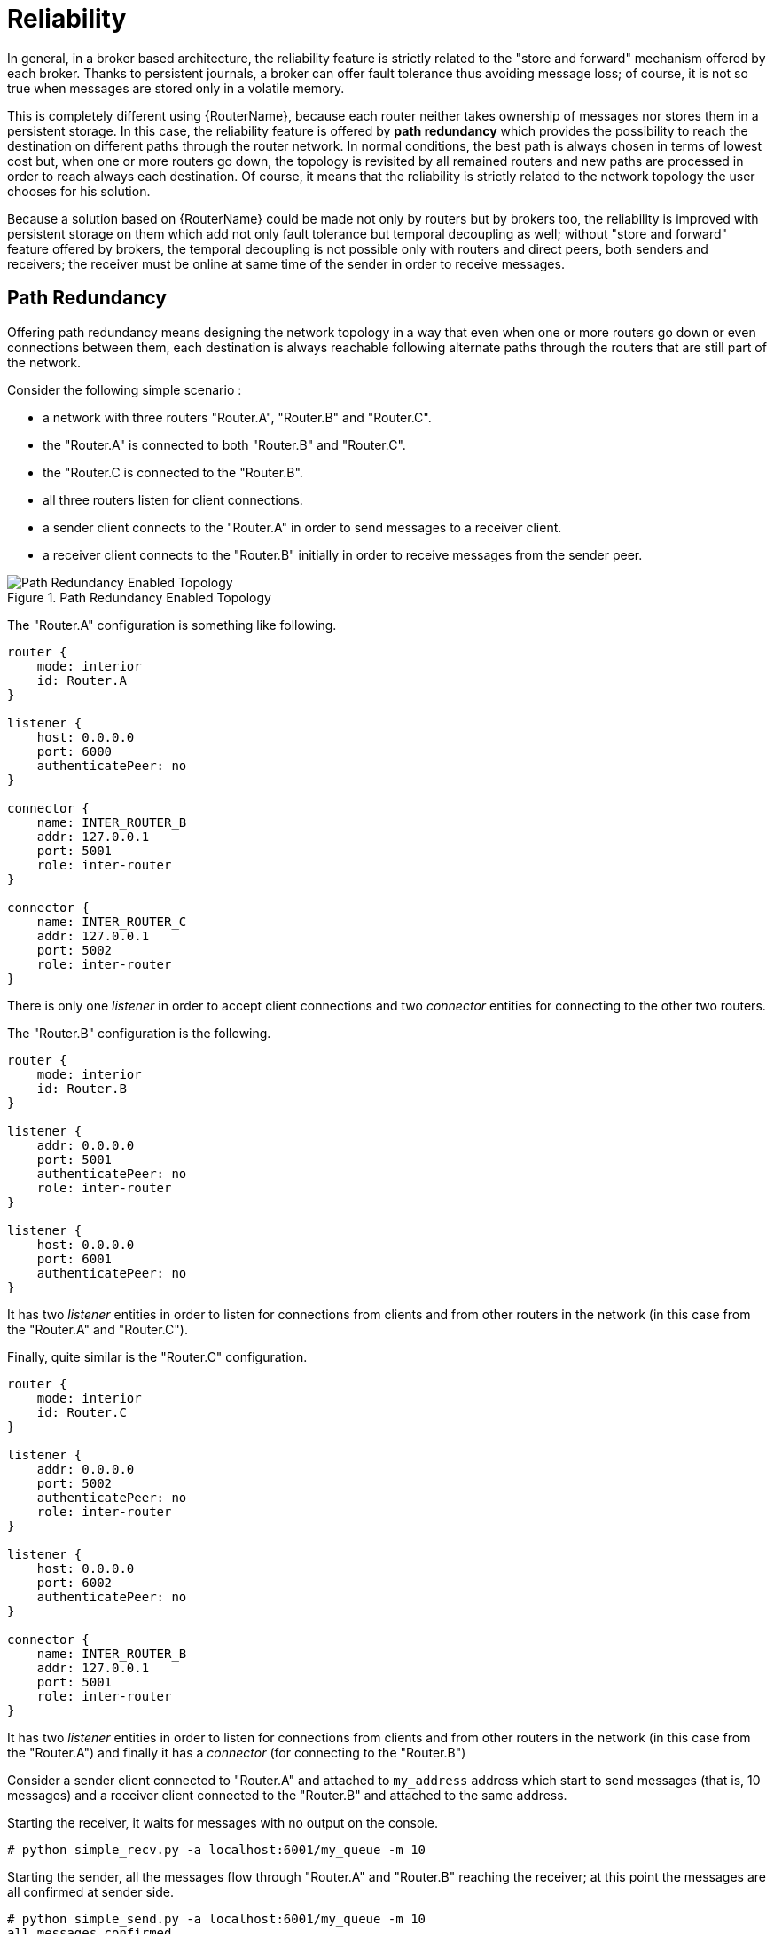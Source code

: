 ////
Licensed to the Apache Software Foundation (ASF) under one
or more contributor license agreements.  See the NOTICE file
distributed with this work for additional information
regarding copyright ownership.  The ASF licenses this file
to you under the Apache License, Version 2.0 (the
"License"); you may not use this file except in compliance
with the License.  You may obtain a copy of the License at

  http://www.apache.org/licenses/LICENSE-2.0

Unless required by applicable law or agreed to in writing,
software distributed under the License is distributed on an
"AS IS" BASIS, WITHOUT WARRANTIES OR CONDITIONS OF ANY
KIND, either express or implied.  See the License for the
specific language governing permissions and limitations
under the License
////

[[reliability]]
= Reliability

////
There's a lot of really good information here, but most of it is best-suited at a level higher than this book. This book is really about configuring a router in an established topology, but most of the information in "Reliability" is about concepts and best practices to keep in mind as you design the topology. Alternatively, I could also see taking the examples presented here and turning them into a tutorial to teach some of the fundamental concepts inherent within router reliability.
////

In general, in a broker based architecture, the reliability feature is strictly related to the "store and forward" mechanism offered by each broker. Thanks to persistent journals, a broker can offer fault tolerance thus avoiding message loss; of course, it is not so true when messages are stored only in a volatile memory.

This is completely different using {RouterName}, because each router neither takes ownership of messages nor stores them in a persistent storage. In this case, the reliability feature is offered by *path redundancy* which provides the possibility to reach the destination on different paths through the router network. In normal conditions, the best path is always chosen in terms of lowest cost but, when one or more routers go down, the topology is revisited by all remained routers and new paths are processed in order to reach always each destination. Of course, it means that the reliability is strictly related to the network topology the user chooses for his solution.

Because a solution based on {RouterName} could be made not only by routers but by brokers too, the reliability is improved with persistent storage on them which add not only fault tolerance but temporal decoupling as well; without "store and forward" feature offered by brokers, the temporal decoupling is not possible only with routers and direct peers, both senders and receivers; the receiver must be online at same time of the sender in order to receive messages.

== Path Redundancy

Offering path redundancy means designing the network topology in a way that even when one or more routers go down or even connections between them, each destination is always reachable following alternate paths through the routers that are still part of the network.

Consider the following simple scenario :

* a network with three routers "Router.A", "Router.B" and "Router.C".
* the "Router.A" is connected to both "Router.B" and "Router.C".
* the "Router.C is connected to the "Router.B".
* all three routers listen for client connections.
* a sender client connects to the "Router.A" in order to send messages to a receiver client.
* a receiver client connects to the "Router.B" initially in order to receive messages from the sender peer.

.Path Redundancy Enabled Topology
image::path-redundancy-01.png[Path Redundancy Enabled Topology, align="center"]

The "Router.A" configuration is something like following.

[options="nowrap"]
----
router {
    mode: interior
    id: Router.A
}

listener {
    host: 0.0.0.0
    port: 6000
    authenticatePeer: no
}

connector {
    name: INTER_ROUTER_B
    addr: 127.0.0.1
    port: 5001
    role: inter-router
}

connector {
    name: INTER_ROUTER_C
    addr: 127.0.0.1
    port: 5002
    role: inter-router
}
----

There is only one _listener_ in order to accept client connections and two _connector_ entities for connecting to the other two routers.

The "Router.B" configuration is the following.

[options="nowrap"]
----
router {
    mode: interior
    id: Router.B
}

listener {
    addr: 0.0.0.0
    port: 5001
    authenticatePeer: no
    role: inter-router
}

listener {
    host: 0.0.0.0
    port: 6001
    authenticatePeer: no
}
----

It has two _listener_ entities in order to listen for connections from clients and from other routers in the network (in this case from the "Router.A" and "Router.C").

Finally, quite similar is the "Router.C" configuration.

[options="nowrap"]
----
router {
    mode: interior
    id: Router.C
}

listener {
    addr: 0.0.0.0
    port: 5002
    authenticatePeer: no
    role: inter-router
}

listener {
    host: 0.0.0.0
    port: 6002
    authenticatePeer: no
}

connector {
    name: INTER_ROUTER_B
    addr: 127.0.0.1
    port: 5001
    role: inter-router
}
----

It has two _listener_ entities in order to listen for connections from clients and from other routers in the network (in this case from the "Router.A") and finally it has a _connector_ (for connecting to the "Router.B")

Consider a sender client connected to "Router.A" and attached to `my_address` address which start to send messages (that is, 10 messages) and a receiver client connected to the "Router.B" and attached to the same address.

Starting the receiver, it waits for messages with no output on the console.

[options="nowrap"]
----
# python simple_recv.py -a localhost:6001/my_queue -m 10
----

Starting the sender, all the messages flow through "Router.A" and "Router.B" reaching the receiver; at this point the messages are all confirmed at sender side.

[options="nowrap"]
----
# python simple_send.py -a localhost:6001/my_queue -m 10
all messages confirmed
----

At same time, the receivers shows the messages received through the "Router.B".

[options="nowrap"]
----
{u'sequence': 1L}
{u'sequence': 2L}
{u'sequence': 3L}
{u'sequence': 4L}
{u'sequence': 5L}
{u'sequence': 6L}
{u'sequence': 7L}
{u'sequence': 8L}
{u'sequence': 9L}
{u'sequence': 10L}
----

The path redundancy is provided by the other available path through the "Router.A", "Router.C" and then "Router.B". It means that if the connection between "Router.A" and "Router.B" goes down, the alternative path is used to reach the receiver.

Now, consider a fault on the "Router.B"; the receiver is not reachable anymore on that path but it can connect to the "Router.C" in order to continue to receive messages from the sender which does not know what's happened and it can continue to send messages to the "Router.A" in order to reach the receiver.

.Path Redundancy after Router Failure
image::path-redundancy-02.png[Path Redundancy after Router Failure, align="center"]

The receiver is still reachable in order to get messages from the sender as displayed in the console output.

[options="nowrap"]
----
# python simple_recv.py -a localhost:6002/my_queue -m 10
{u'sequence': 1L}
{u'sequence': 2L}
{u'sequence': 3L}
{u'sequence': 4L}
{u'sequence': 5L}
{u'sequence': 6L}
{u'sequence': 7L}
{u'sequence': 8L}
{u'sequence': 9L}
{u'sequence': 10L}
----

== Path Redundancy and Temporal Decoupling

In order to have temporal decoupling in a solution based on {RouterName}, adding one or more brokers is a must for its "store and forward" feature. Choosing the right topology, it is possible to have a solution which offers reliability with both path redundancy and permanent storing for messages.

Consider the following simple scenario :

* a network with three routers "Router.A", "Router.B" and "Router.C" and finally a broker.
* the "Router.A" is connected to both "Router.B" and "Router.C".
* initially only the "Router.B" is connected to the broker.
* all three routers listen for client connections.
* a sender client connects to the "Router.A" in order to send messages to a queue in the broker.
* a receiver client connects to the "Router.A" in order to get messages from the queue in the broker.

.Path Redundancy and Temporal Decoupling Enabled Topology
image::path-redundancy-temp-decoupling-01.png[Path Redundancy and Temporal Decoupling Enabled Topology, align="center"]

The receiver client can be offline when the sender starts to send messages because they'll be stored into the queue permanently; coming back online, the receiver can get messages from the queue itself without message loss.

The "Router.A" configuration is something like following.

[options="nowrap"]
----
router {
    mode: interior
    id: Router.A
}

listener {
    host: 0.0.0.0
    port: 6000
    authenticatePeer: no
}

connector {
    name: INTER_ROUTER_B
    addr: 127.0.0.1
    port: 5001
    role: inter-router
}

connector {
    name: INTER_ROUTER_C
    addr: 127.0.0.1
    port: 5002
    role: inter-router
}

address {
    prefix: my_queue
    waypoint: yes
}
----

It has a _listener_ for accepting incoming connections from clients and two _connector_ entities in order to connect to the other routers. The queue named `my_queue` on the broker is exposed by a waypoint.

The "Router.B" configuration is the following.

[options="nowrap"]
----
router {
    mode: interior
    id: Router.B
}

listener {
    addr: 0.0.0.0
    port: 5001
    authenticatePeer: no
    role: inter-router
}

listener {
    host: 0.0.0.0
    port: 6001
    authenticatePeer: no
}

connector {
    name: BROKER
    addr: 127.0.0.1
    port: 5672
    role: route-container
}

address {
    prefix: my_queue
    waypoint: yes
}

autoLink {
    addr: my_queue
    connection: BROKER
    dir: in
}

autoLink {
    addr: my_queue
    connection: BROKER
    dir: out
}
----

It can accept incoming connections from clients and from other routers (in this case the "Router.A") and connects to the broker. The queue named `my_queue` on the broker is exposed by a waypoint with the related auto-links in both directions in order to send and receive messages to/from the queue itself.

Finally, the simple "Router.C" configuration.

[options="nowrap"]
----
router {
    mode: interior
    id: Router.C
}

listener {
    addr: 0.0.0.0
    port: 5002
    authenticatePeer: no
    role: inter-router
}

listener {
    host: 0.0.0.0
    port: 6002
    authenticatePeer: no
}
----

It can accept incoming connections from clients and from other routers (in this case the "Router.A"). Initially there is no connection between this router and the broker.

First of all, thanks to the broker and its "store and forward" feature, the sender can connect to the "Router.A" and start to send messages even if the receiver is not online in that moment. Using the Python sample from the Qpid Proton library, the console output is like following.

[options="nowrap"]
----
# python simple_send.py -a localhost:6000/my_queue -m 10
all messages confirmed
----

All messages are confirmed because they reached the queue inside the broker through "Router.A" and "Router.B"; it is confirmed using the `qdstat` tool.

[options="nowrap"]
----
# qdstat -b localhost:6001 -a
Router Addresses
  class   addr                   phs  distrib    in-proc  local  remote  cntnr  in  out  thru  to-proc  from-proc
  =================================================================================================================
  local   $_management_internal       closest    1        0      0       0      0   0    0     0        0
  local   $displayname                closest    1        0      0       0      0   0    0     0        0
  mobile  $management            0    closest    1        0      0       0      1   0    0     1        0
  local   $management                 closest    1        0      0       0      0   0    0     0        0
  router  Router.A                    closest    0        0      1       0      0   0    6     0        6
  router  Router.C                    closest    0        0      1       0      0   0    4     0        4
  mobile  my_queue               1    balanced   0        0      0       0      0   0    0     0        0
  mobile  my_queue               0    balanced   0        1      0       0      0   10   0     0        0
  local   qdhello                     flood      1        1      0       0      0   0    0     97       117
  local   qdrouter                    flood      1        0      0       0      0   0    0     7        0
  topo    qdrouter                    flood      1        0      2       0      0   0    8     13       9
  local   qdrouter.ma                 multicast  1        0      0       0      0   0    0     2        0
  topo    qdrouter.ma                 multicast  1        0      2       0      0   0    0     0        1
  local   temp.7f2u0zv9_U6QC5e        closest    0        1      0       0      0   0    0     0        0
----

For the "Router.B", there are 10 messages as output (from the router to the broker) on the `my_queue` address.

Starting the receiver connected to the "Router.A", it gets all the available messages from the queue.

[options="nowrap"]
----
# python simple_recv.py -a localhost:6000/my_queue -m 10
{u'sequence': 1L}
{u'sequence': 2L}
{u'sequence': 3L}
{u'sequence': 4L}
{u'sequence': 5L}
{u'sequence': 6L}
{u'sequence': 7L}
{u'sequence': 8L}
{u'sequence': 9L}
{u'sequence': 10L}
----

Using the `qdstat` tool on the "Router.B" another time, the output is like following.

[options="nowrap"]
----
# qdstat -b localhost:6001 -a
Router Addresses
  class   addr                   phs  distrib    in-proc  local  remote  cntnr  in  out  thru  to-proc  from-proc
  =================================================================================================================
  local   $_management_internal       closest    1        0      0       0      0   0    0     0        0
  local   $displayname                closest    1        0      0       0      0   0    0     0        0
  mobile  $management            0    closest    1        0      0       0      2   0    0     2        0
  local   $management                 closest    1        0      0       0      0   0    0     0        0
  router  Router.A                    closest    0        0      1       0      0   0    6     0        6
  router  Router.C                    closest    0        0      1       0      0   0    4     0        4
  mobile  my_queue               1    balanced   0        0      0       0      10  0    10    0        0
  mobile  my_queue               0    balanced   0        1      0       0      0   10   0     0        0
  local   qdhello                     flood      1        1      0       0      0   0    0     156      182
  local   qdrouter                    flood      1        0      0       0      0   0    0     7        0
  topo    qdrouter                    flood      1        0      2       0      0   0    10    18       11
  local   qdrouter.ma                 multicast  1        0      0       0      0   0    0     2        0
  topo    qdrouter.ma                 multicast  1        0      2       0      0   0    0     2        1
  local   temp.Xov_ZUcyti3jjXY        closest    0        1      0       0      0   0    0     0        0
----

For the "Router.B", there are 10 messages as input (from the broker to the router) on the `my_queue` address.

Now, consider a fault on the "Router.B"; in this case the broker is not reachable but it is possible to set up path redundancy through the "Router.C".

.Path Redundancy and Temporal Decoupling after Router Failure
image::path-redundancy-temp-decoupling-02.png[Path Redundancy and Temporal Decoupling after Router Failure, align="center"]

Using the `qdmanage` tool, it is possible to configure the waypoint on `my_queue` address, the related auto-links in both directions and finally the _connector_ instance in order to enable the connection to the broker.

[options="nowrap"]
----
[root@localhost /]# qdmanage -b localhost:6002 create --stdin
[
{ "type":"connector", "name":"BROKER", "port":5672, "role":"route-container" },
{ "type":"address", "prefix":"my_queue", "waypoint":"yes" },
{ "type":"autoLink", "addr":"my_queue", "connection":"BROKER", "dir":"in" },
{ "type":"autoLink", "addr":"my_queue", "connection":"BROKER", "dir":"out" }
]
[
  {
    "verifyHostName": true,
    "stripAnnotations": "both",
    "name": "BROKER",
    "allowRedirect": true,
    "idleTimeoutSeconds": 16,
    "maxFrameSize": 65536,
    "host": "127.0.0.1",
    "cost": 1,
    "role": "route-container",
    "maxSessions": 32768, 
    "type": "org.apache.qpid.dispatch.connector",
    "port": "5672",
    "identity": "connector/127.0.0.1:5672:BROKER",
    "addr": "127.0.0.1"
  },
  {
    "name": null,
    "prefix": "my_queue",
    "ingressPhase": 0,
    "waypoint": false,
    "distribution": "balanced",
    "type": "org.apache.qpid.dispatch.router.config.address",
    "identity": "7",
    "egressPhase": 0
  },
  {
    "addr": "my_queue",
    "name": null,
    "linkRef": null,
    "type": "org.apache.qpid.dispatch.router.config.autoLink",
    "operStatus": "inactive",
    "connection": "BROKER",
    "dir": "in",
    "phase": 1,
    "lastError": null,
    "externalAddr": null,
    "identity": "8",
    "containerId": null
  },
  {
    "addr": "my_queue",
    "name": null,
    "linkRef": null,
    "type": "org.apache.qpid.dispatch.router.config.autoLink",
    "operStatus": "inactive",
    "connection": "BROKER",
    "dir": "out",
    "phase": 0,
    "lastError": null,
    "externalAddr": null,
    "identity": "9",
    "containerId": null
  }
]
----

The "Router.C" configuration changes in the same way as "Router.B". It can accept incoming connections from clients and from other routers (in this case the "Router.A") and connects to the broker. The queue named `my_queue` on the broker is exposed by a waypoint with the related auto-links in both directions in order to send and receive messages to/from the queue itself.

At this point, the sender can connect to the "Router.A" for sending messages to the queue in the broker thanks to the "Router.C".

[options="nowrap"]
----
# python simple_send.py -a localhost:6000/my_queue -m 10
all messages confirmed
----

All messages are confirmed because they reached the queue inside the broker through "Router.A" and "Router.C"; it is confirmed using the `qdstat` tool.

[options="nowrap"]
----
# qdstat -b localhost:6002 -a
Router Addresses
  class   addr                   phs  distrib    in-proc  local  remote  cntnr  in  out  thru  to-proc  from-proc
  =================================================================================================================
  local   $_management_internal       closest    1        0      0       0      0   0    0     1        1
  local   $displayname                closest    1        0      0       0      0   0    0     0        0
  mobile  $management            0    closest    1        0      0       0      5   0    0     5        0
  local   $management                 closest    1        0      0       0      0   0    0     0        0
  router  Router.A                    closest    0        0      1       0      0   0    5     0        5
  mobile  my_queue               0    balanced   0        1      0       0      0   10   0     0        0
  mobile  my_queue               1    balanced   0        0      0       0      0   0    0     0        0
  local   qdhello                     flood      1        1      0       0      0   0    0     665      647
  local   qdrouter                    flood      1        0      0       0      0   0    0     8        0
  topo    qdrouter                    flood      1        0      1       0      0   0    31    52       32
  local   qdrouter.ma                 multicast  1        0      0       0      0   0    0     1        0
  topo    qdrouter.ma                 multicast  1        0      1       0      0   0    1     2        1
  local   temp.k6UMaS4P0JmtSlL        closest    0        1      0       0      0   0    0     0        0

----

For the "Router.C", there are 10 messages as output (from the router to the broker) on the `my_queue` address.

Starting the receiver connected to the "Router.A", it gets all the available messages from the queue.

[options="nowrap"]
----
# python simple_recv.py -a localhost:6000/my_queue -m 10
{u'sequence': 1L}
{u'sequence': 2L}
{u'sequence': 3L}
{u'sequence': 4L}
{u'sequence': 5L}
{u'sequence': 6L}
{u'sequence': 7L}
{u'sequence': 8L}
{u'sequence': 9L}
{u'sequence': 10L}
----

Using the `qdstat` tool on the "Router.C" another time, the output is like following.

[options="nowrap"]
----
# qdstat -b localhost:6002 -a
Router Addresses
  class   addr                   phs  distrib    in-proc  local  remote  cntnr  in  out  thru  to-proc  from-proc
  =================================================================================================================
  local   $_management_internal       closest    1        0      0       0      0   0    0     1        1
  local   $displayname                closest    1        0      0       0      0   0    0     0        0
  mobile  $management            0    closest    1        0      0       0      6   0    0     6        0
  local   $management                 closest    1        0      0       0      0   0    0     0        0
  router  Router.A                    closest    0        0      1       0      0   0    5     0        5
  mobile  my_queue               0    balanced   0        1      0       0      0   10   0     0        0
  mobile  my_queue               1    balanced   0        0      0       0      10  0    10    0        0
  local   qdhello                     flood      1        1      0       0      0   0    0     746      726
  local   qdrouter                    flood      1        0      0       0      0   0    0     8        0
  topo    qdrouter                    flood      1        0      1       0      0   0    34    55       35
  local   qdrouter.ma                 multicast  1        0      0       0      0   0    0     1        0
  topo    qdrouter.ma                 multicast  1        0      1       0      0   0    1     4        1
  local   temp.Hso3moy3l+Sn+Fy        closest    0        1      0       0      0   0    0     0        0
----

For the "Router.C", there are 10 messages as input (from the broker to the router) on the `my_queue` address.

== Sharded Queue

Every broker has limits in terms of queue size but in order to overcome this problem, one possible solution is "sharding" queues : in that way a single queue is divided in more "shards" (chunks) each on a different broker. It means that such solution needs more than one broker instance in order to host a shard on each of them. Of course, a sender connected to one of these brokers can send messages to the shard hosted only on that broker. At same time, a receiver connected to a broker can get messages from the shard that is hosted on that broker and can not see available messages in the shards hosted on the other brokers, even if they are all parts of the same queue.

[NOTE]
====
Even if speaking about shards it is obvious that they are real queues all with same name but on different brokers. The "shard" concept is an abstract one because finally a shard is a real queue stored on a broker.
====

The big problem in this scenario, designed only with brokers, is that a receiver can be stucked on an empty shard without reading any messages while the shards on the other brokers have messages to deliver. it is a real problem because the receiver is interested in receiving messages from the whole queue and it does not take care if it is shared or not. Because of this problem, the receiver sees the queue as empty even if it is not so true due to the sharding and the messages available on the other shards.

The above problem can be solved adding a {RouterName} instance in the network in front of the brokers and leverage on its waypoint feature with related auto-links.

Consider the following simple scenario :

* a network with one router "Router.A" and two brokers.
* the "Router.A" listens for clients connections and it is connected to both brokers.
* the brokers host shards for a queue; each broker has one shard.
* a sender client connects to the "Router.A" in order to send messages to the queue.
* a receiver client connects to the "Router.A" in order to get messages from the queue.

.Sharded Queue Enabled Topology
image::sharded-queue-01.png[Sharded Queue Enabled Topology, align="center"]

With such solution and connecting to the "Router.A", sender and receiver do not know anything about sharding; they want send and receive messages to/from the whole queue that is the only thing they are aware of. They are both connected to the router and see only one address (related to the queue).

The "Router.A" configuration is something like following.

[options="nowrap"]
----
router {
    mode: standalone
    id: Router.A
}

listener {
    host: 0.0.0.0
    port: 6000
    authenticatePeer: no
}

connector {
    name: BROKER1
    addr: 127.0.0.1
    port: 5672
    role: route-container
}

connector {
    name: BROKER2
    addr: 127.0.0.1
    port: 5673
    role: route-container
}

address {
    prefix: my_queue
    waypoint: yes
}

autoLink {
    addr: my_queue
    connection: BROKER1
    dir: in
}

autoLink {
    addr: my_queue
    connection: BROKER1
    dir: out
}

autoLink {
    addr: my_queue
    connection: BROKER2
    dir: in
}

autoLink {
    addr: my_queue
    connection: BROKER2
    dir: out
}
----

The router has a _listener_ for incoming connection from clients and two _connector_ instances in order to connect to both brokers. The whole queue is named `my_queue` hosted in terms of shards on both brokers and the router is configured with a waypoint for that address. Finally, there are two auto-links in both directions for that queue on both brokers.

Using the Python sample from the Qpid Proton library, the sender can connect to the "Router.A" and start to send messages to the queue; the console output is like following.

[options="nowrap"]
----
# python simple_send.py -a localhost:6000/my_queue -m 10
all messages confirmed
----

All messages are confirmed because they reached the queue and, thanks to the default `balanced` distribution on the address, the messages are delivered to both shards on the brokers (5 messages per shard). Using the `qdstat` tool on the router, the distribution is clear.

[options="nowrap"]
----
# qdstat -b localhost:6000 -l
Router Links
  type      dir  conn id  id  peer  class   addr                  phs  cap  undel  unsettled  deliveries  admin    oper
  =======================================================================================================================
  endpoint  in   1        6         mobile  my_queue              1    250  0      0          0           enabled  up
  endpoint  out  1        7         mobile  my_queue              0    250  0      0          5           enabled  up
  endpoint  in   2        8         mobile  my_queue              1    250  0      0          0           enabled  up
  endpoint  out  2        9         mobile  my_queue              0    250  0      0          5           enabled  up
  endpoint  in   8        19        mobile  $management           0    250  0      0          1           enabled  up
  endpoint  out  8        20        local   temp.qCGHruCa4UIvYrS       250  0      0          0           enabled  up
----

There are the `out` links (from router to brokers) for the `my_queue` address (_id_ values `7` and `9`) which have each 5 deliveries. It shows messages distributed across brokers and related shards for the queue; it is confirmed by the different connections they are tied (_conn id_ values `1` and `2`).

Starting the receiver connected to the "Router.A", it gets all the available messages from the queue.

[options="nowrap"]
----
# python simple_recv.py -a localhost:6000/my_queue -m 10
{u'sequence': 1L}
{u'sequence': 2L}
{u'sequence': 3L}
{u'sequence': 4L}
{u'sequence': 5L}
{u'sequence': 6L}
{u'sequence': 7L}
{u'sequence': 8L}
{u'sequence': 9L}
{u'sequence': 10L}
----

As for the sender, they are received through both the brokers and related shards. it is confirmed using the `qdstat` tool.

[options="nowrap"]
----
# qdstat -b localhost:6000 -l
Router Links
  type      dir  conn id  id  peer  class   addr                  phs  cap  undel  unsettled  deliveries  admin    oper
  =======================================================================================================================
  endpoint  in   1        6         mobile  my_queue              1    250  0      0          5           enabled  up
  endpoint  out  1        7         mobile  my_queue              0    250  0      0          5           enabled  up
  endpoint  in   2        8         mobile  my_queue              1    250  0      0          5           enabled  up
  endpoint  out  2        9         mobile  my_queue              0    250  0      0          5           enabled  up
  endpoint  in   10       22        mobile  $management           0    250  0      0          1           enabled  up
  endpoint  out  10       23        local   temp.HT+f3ZilGP5o3wo       250  0      0          0           enabled  up
----

There are the `in` links (from brokers to router) for the `my_queue` address (_id_ values `6` and `8`) which have each 5 deliveries. It shows messages distributed across brokers and related shards for the queue; it is confirmed by the different connections they are tied (_conn id_ values `1` and `2`).

One disadvantage of sharded queues is that the receiver might receive messages "out of order" even with very good performance.
